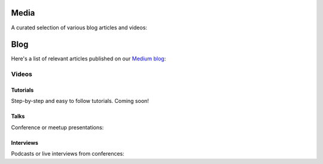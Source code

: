Media
=====

A curated selection of various blog articles and videos:

Blog
====

Here's a list of relevant articles published on our `Medium blog <https://blog.cosmos.network/>`__:

Videos
------

Tutorials
~~~~~~~~~

Step-by-step and easy to follow tutorials. Coming soon!

Talks
~~~~~

Conference or meetup presentations:

Interviews
~~~~~~~~~~

Podcasts or live interviews from conferences:
